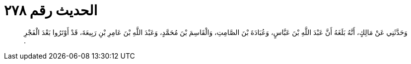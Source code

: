 
= الحديث رقم ٢٧٨

[quote.hadith]
وَحَدَّثَنِي عَنْ مَالِكٍ، أَنَّهُ بَلَغَهُ أَنَّ عَبْدَ اللَّهِ بْنَ عَبَّاسٍ، وَعُبَادَةَ بْنَ الصَّامِتِ، وَالْقَاسِمَ بْنَ مُحَمَّدٍ، وَعَبْدَ اللَّهِ بْنَ عَامِرِ بْنِ رَبِيعَةَ، قَدْ أَوْتَرُوا بَعْدَ الْفَجْرِ ‏.‏